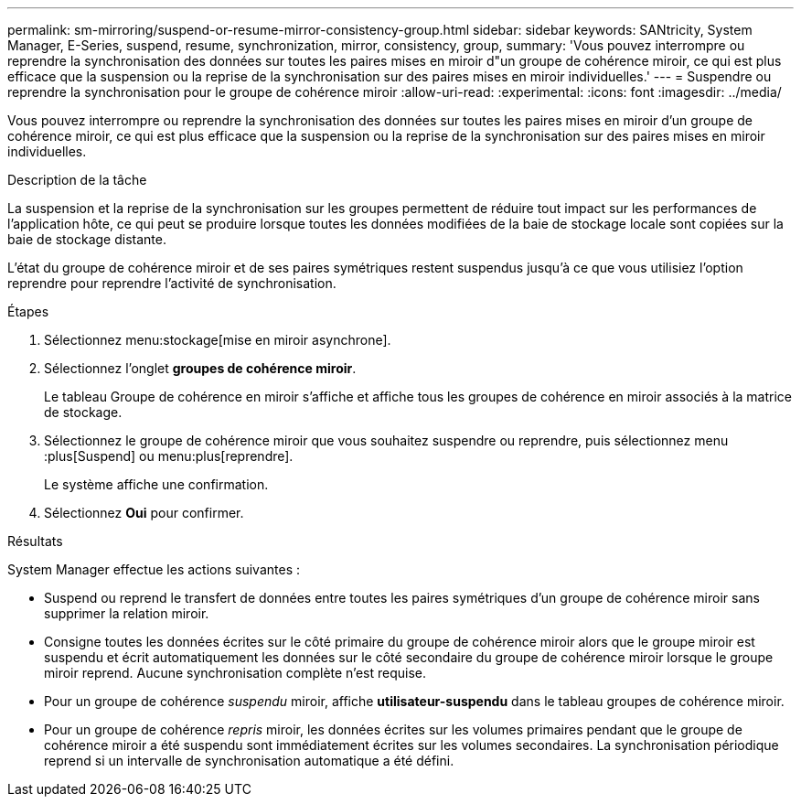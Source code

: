 ---
permalink: sm-mirroring/suspend-or-resume-mirror-consistency-group.html 
sidebar: sidebar 
keywords: SANtricity, System Manager, E-Series, suspend, resume, synchronization, mirror, consistency, group, 
summary: 'Vous pouvez interrompre ou reprendre la synchronisation des données sur toutes les paires mises en miroir d"un groupe de cohérence miroir, ce qui est plus efficace que la suspension ou la reprise de la synchronisation sur des paires mises en miroir individuelles.' 
---
= Suspendre ou reprendre la synchronisation pour le groupe de cohérence miroir
:allow-uri-read: 
:experimental: 
:icons: font
:imagesdir: ../media/


[role="lead"]
Vous pouvez interrompre ou reprendre la synchronisation des données sur toutes les paires mises en miroir d'un groupe de cohérence miroir, ce qui est plus efficace que la suspension ou la reprise de la synchronisation sur des paires mises en miroir individuelles.

.Description de la tâche
La suspension et la reprise de la synchronisation sur les groupes permettent de réduire tout impact sur les performances de l'application hôte, ce qui peut se produire lorsque toutes les données modifiées de la baie de stockage locale sont copiées sur la baie de stockage distante.

L'état du groupe de cohérence miroir et de ses paires symétriques restent suspendus jusqu'à ce que vous utilisiez l'option reprendre pour reprendre l'activité de synchronisation.

.Étapes
. Sélectionnez menu:stockage[mise en miroir asynchrone].
. Sélectionnez l'onglet *groupes de cohérence miroir*.
+
Le tableau Groupe de cohérence en miroir s'affiche et affiche tous les groupes de cohérence en miroir associés à la matrice de stockage.

. Sélectionnez le groupe de cohérence miroir que vous souhaitez suspendre ou reprendre, puis sélectionnez menu :plus[Suspend] ou menu:plus[reprendre].
+
Le système affiche une confirmation.

. Sélectionnez *Oui* pour confirmer.


.Résultats
System Manager effectue les actions suivantes :

* Suspend ou reprend le transfert de données entre toutes les paires symétriques d'un groupe de cohérence miroir sans supprimer la relation miroir.
* Consigne toutes les données écrites sur le côté primaire du groupe de cohérence miroir alors que le groupe miroir est suspendu et écrit automatiquement les données sur le côté secondaire du groupe de cohérence miroir lorsque le groupe miroir reprend. Aucune synchronisation complète n'est requise.
* Pour un groupe de cohérence _suspendu_ miroir, affiche *utilisateur-suspendu* dans le tableau groupes de cohérence miroir.
* Pour un groupe de cohérence _repris_ miroir, les données écrites sur les volumes primaires pendant que le groupe de cohérence miroir a été suspendu sont immédiatement écrites sur les volumes secondaires. La synchronisation périodique reprend si un intervalle de synchronisation automatique a été défini.

